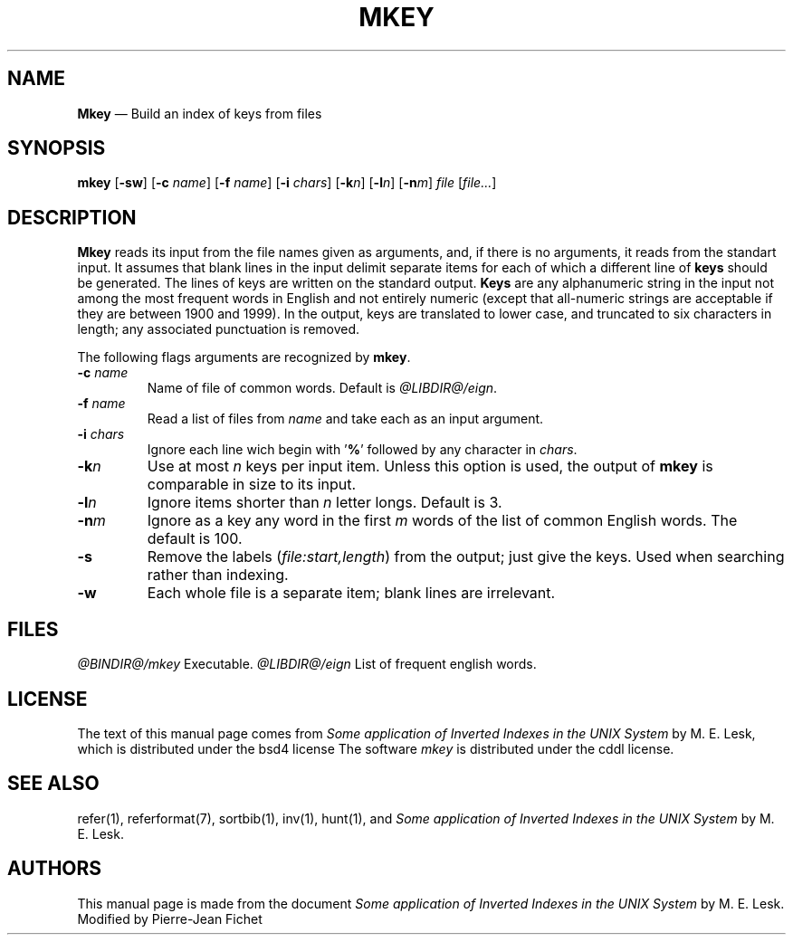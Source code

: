 .\"
.ig
modification, are permitted provided that the following conditions
are met:
1. Redistributions of source code must retain the above copyright
 notice, this list of conditions and the following disclaimer.
2. Redistributions in binary form must reproduce the above copyright
 notice, this list of conditions and the following disclaimer in the
 documentation and/or other materials provided with the distribution.
3. All advertising materials mentioning features or use of this software
 must display the following acknowedgement:
        This product includes software developed by the University of
        California, Berkeley and its contributors.
4. Neither the name of the University nor the names of its contributors
 may be used to endorse or promote products derived from this software
 without specific prior written permission.

THIS SOFTWARE IS PROVIDED BY THE REGENTS AND CONTRIBUTORS ‘‘AS IS'' AND
ANY EXPRESS OR IMPLIED WARRANTIES, INCLUDING, BUT NOT LIMITED TO, THE
IMPLIED WARRANTIES OF MERCHANTABILITY AND FITNESS FOR A PARTICULAR PURPOSE
ARE DISCLAIMED. IN NO EVENT SHALL THE REGENTS OR CONTRIBUTORS BE LIABLE
FOR ANY DIRECT, INDIRECT, INCIDENTAL, SPECIAL, EXEMPLARY, OR CONSEQUENTIAL
DAMAGES (INCLUDING, BUT NOT LIMITED TO, PROCUREMENT OF SUBSTITUTE GOODS
OR SERVICES; LOSS OF USE, DATA, OR PROFITS; OR BUSINESS INTERRUPTION)
HOWEVER CAUSED AND ON ANY THEORY OF LIABILITY, WHETHER IN CONTRACT, STRICT
LIABILITY, OR TORT (INCLUDING NEGLIGENCE OR OTHERWISE) ARISING IN ANY WAY
OUT OF THE USE OF THIS SOFTWARE, EVEN IF ADVISED OF THE POSSIBILITY OF
SUCH DAMAGE.
..
.\" DA M. E. Lesk
.\" DS Utroff mkey manual
.\" DT Utroff mkey manual
.\" DK utroff mkey refer troff nroff heirloom tmac xml
.
.
.
.TH MKEY 1 2018-04-14
.
.
.
.SH NAME
.PP
\fBMkey\fR — Build an index of keys from files
.
.
.
.SH SYNOPSIS
.PP
\fBmkey\fR [\fB-sw\fR]
[\fB-c\fR \fIname\fR]
[\fB-f\fR \fIname\fR]
[\fB-i\fR \fIchars\fR]
[\fB-k\fR\fIn\fR]
[\fB-l\fR\fIn\fR]
[\fB-n\fR\fIm\fR]
\fIfile\fR [\fIfile...\fR]
.
.
.
.SH DESCRIPTION
.PP
\fBMkey\fR reads its input from the file names given as
arguments, and, if there is no arguments, it reads from the
standart input. It assumes that blank lines in the input
delimit separate items for each of which a different line of
\fBkeys\fR should be generated. The lines of keys are
written on the standard output. \fBKeys\fR are any
alphanumeric string in the input not among the most frequent
words in English and not entirely numeric (except that
all-numeric strings are acceptable if they are between 1900
and 1999). In the output, keys are translated to lower case,
and truncated to six characters in length; any associated
punctuation is removed.
.PP
The following flags arguments are recognized by \fBmkey\fR.
.TP
\&\fB-c\fR \fIname\fR
Name of file of common words. Default is
\fI@LIBDIR@/eign\fR.
.TP
\&\fB-f\fR \fIname\fR
Read a list of files from \fIname\fR and take each as an
input argument.
.TP
\&\fB-i\fR \fIchars\fR
Ignore each line wich begin with '\fB%\fR' followed by any
character in \fIchars\fR.
.TP
\&\fB-k\fR\fIn\fR
Use at most \fIn\fR keys per input item. Unless this option
is used, the output of \fBmkey\fR is comparable in size to
its input.
.TP
\&\fB-l\fR\fIn\fR
Ignore items shorter than \fIn\fR letter longs. Default is
3.
.TP
\&\fB-n\fR\fIm\fR
Ignore as a key any word in the first \fIm\fR words of the
list of common English words. The default is 100.
.TP
\&\fB-s\fR
Remove the labels (\fIfile:start,length\fR) from the output;
just give the keys. Used when searching rather than
indexing.
.TP
\&\fB-w\fR
Each whole file is a separate item; blank lines are
irrelevant.
.
.
.
.SH FILES
.PP
\fI@BINDIR@/mkey\fR     Executable.
\fI@LIBDIR@/eign\fR     List of frequent english words.
.
.
.
.SH LICENSE
.PP
The text of this manual page comes from \fISome application
of Inverted Indexes in the UNIX System\fR by M. E. Lesk,
which is distributed under the
bsd4 license
The software \fImkey\fR is distributed under the
cddl license.
.
.
.
.SH SEE ALSO
.PP
refer(1),
referformat(7),
sortbib(1),
inv(1),
hunt(1),
and \fISome application of Inverted Indexes in the UNIX
System\fR by M. E. Lesk.
.
.
.
.SH AUTHORS
.PP
This manual page is made from the document \fISome
application of Inverted Indexes in the UNIX System\fR by M.
E. Lesk. Modified by Pierre-Jean Fichet
